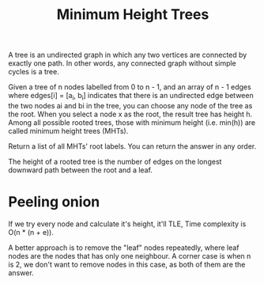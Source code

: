 #+title: Minimum Height Trees

A tree is an undirected graph in which any two vertices are connected
by exactly one path. In other words, any connected graph without
simple cycles is a tree.

Given a tree of n nodes labelled from 0 to n - 1, and an array of n -
1 edges where edges[i] = [a_i, b_i] indicates that there is an
undirected edge between the two nodes ai and bi in the tree, you can
choose any node of the tree as the root. When you select a node x as
the root, the result tree has height h. Among all possible rooted
trees, those with minimum height (i.e. min(h)) are called minimum
height trees (MHTs).

Return a list of all MHTs' root labels. You can return the answer in
any order.

The height of a rooted tree is the number of edges on the longest
downward path between the root and a leaf.

* Peeling onion

  If we try every node and calculate it's height, it'll TLE, Time
  complexity is O(n * (n + e)).

  A better approach is to remove the "leaf" nodes repeatedly, where
  leaf nodes are the nodes that has only one neighbour. A corner case
  is when n is 2, we don't want to remove nodes in this case, as both
  of them are the answer.
